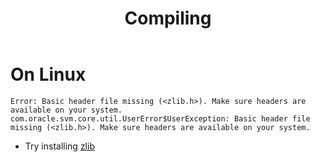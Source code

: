 #+TITLE: Compiling

* On Linux

#+BEGIN_SRC
Error: Basic header file missing (<zlib.h>). Make sure headers are available on your system.
com.oracle.svm.core.util.UserError$UserException: Basic header file missing (<zlib.h>). Make sure headers are available on your system.
#+END_SRC

- Try installing [[https://github.com/oracle/graal/issues/957#issuecomment-512801732][zlib]]

